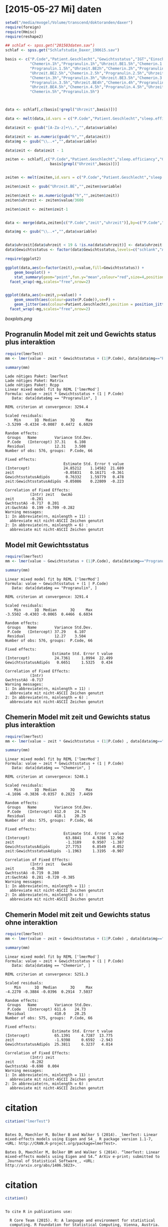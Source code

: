 * [2015-05-27 Mi] daten
#+BEGIN_SRC R :session :results none
  setwd("/media/mvogel/Volume/transcend/doktoranden/daxer")
  require(foreign)
  require(Hmisc)
  require(reshape2)
  
  ## schlaf <- spss.get("201503daten.sav")
  schlaf <- spss.get("Schlafstudie_Daxer_190615.sav")
  
  basis <- c("P.Code","Patient.Geschlecht","Gewichtsstatus","IGT","Einschlafuhrzeit","Uhrzeit.BE1h","sleep.efficiancy",
             "Chemerin.1h","Progranulin.1h","Uhrzeit.BE1.5h","Chemerin.1.5h",
             "Progranulin.1.5h","Uhrzeit.BE2h","Chemerin.2h","Progranulin.2h",
             "Uhrzeit.BE2.5h","Chemerin.2.5h","Progranulin.2.5h","Uhrzeit.BE3h",
             "Chemerin.3h","Progranulin.3h","Uhrzeit.BE3.5h","Chemerin.3.5h",
             "Progranulin.3.5h","Uhrzeit.BE4h","Chemerin.4h","Progranulin.4h",
             "Uhrzeit.BE4.5h","Chemerin.4.5h","Progranulin.4.5h","Uhrzeit.BE5h",
             "Chemerin.5h","Progranulin.5h")
  
  
  
  data <- schlaf[,c(basis[!grepl("Uhrzeit",basis)])]
  
  data <- melt(data,id.vars = c("P.Code","Patient.Geschlecht","sleep.efficiancy","Gewichtsstatus","IGT","Einschlafuhrzeit"))
  
  data$zeit <- gsub("[A-Za-z]+\\.","",data$variable)
  
  data$zeit <- as.numeric(gsub("h","",data$zeit))
  data$mg <- gsub("\\..+","",data$variable)
  
  data$zeit <- data$zeit - 1
  
  zeiten <- schlaf[,c("P.Code","Patient.Geschlecht","sleep.efficiancy","Gewichtsstatus","IGT","Einschlafuhrzeit",
                      basis[grepl("Uhrzeit",basis)])]
  
  
  zeiten <- melt(zeiten,id.vars = c("P.Code","Patient.Geschlecht","sleep.efficiancy","Gewichtsstatus","IGT","Einschlafuhrzeit"))
  
  zeiten$zeit <- gsub("Uhrzeit.BE","",zeiten$variable)
  
  zeiten$zeit <- as.numeric(gsub("h","",zeiten$zeit))
  zeiten$uhrzeit <- zeiten$value/3600
  
  zeiten$zeit <- zeiten$zeit-1
  
  
  data <- merge(data,zeiten[c("P.Code","zeit","uhrzeit")],by=c("P.Code","zeit"))
  
  data$mg <- gsub("\\..+","",data$variable)
  
  
  data$uhrzeit[data$uhrzeit < 19 & !is.na(data$uhrzeit)] <- data$uhrzeit[data$uhrzeit < 19 & !is.na(data$uhrzeit) ] + 24
  data$Gewichtsstatus <- factor(data$Gewichtsstatus,levels=c("schlank","Adipös"))
  
#+END_SRC

#+BEGIN_SRC R :session :results none
  require(ggplot2)

  ggplot(data,aes(x=factor(zeit),y=value,fill=Gewichtsstatus)) +
      geom_boxplot() +
      stat_summary(geom="point",fun.y="mean",colour="red",size=4,position=position_dodge(width=0.75)) +
    facet_wrap(~mg,scales="free",nrow=2)
      
#+END_SRC


#+BEGIN_SRC R :session :results none

  ggplot(data,aes(x=zeit,y=value)) +
      geom_smooth(aes(colour=paste(P.Code)),se=F) +
      geom_jitter(aes(colour=Patient.Geschlecht),position = position_jitter(width=0.1)) +
    facet_wrap(~mg,scales="free",nrow=2)

#+END_SRC

[[boxplots.png]]


**  Progranulin Model mit zeit und Gewichts status plus interaktion
#+BEGIN_SRC R :session :results output  :exports both
   require(lmerTest)
   mm <- lmer(value ~ zeit * Gewichtsstatus + (1|P.Code), data[data$mg=="Progranulin",])

   summary(mm)
#+END_SRC

#+RESULTS:
#+begin_example
Lade nötiges Paket: lmerTest
Lade nötiges Paket: Matrix
Lade nötiges Paket: Rcpp
Linear mixed model fit by REML ['lmerMod']
Formula: value ~ zeit * Gewichtsstatus + (1 | P.Code)
   Data: data[data$mg == "Progranulin", ]

REML criterion at convergence: 3294.4

Scaled residuals: 
    Min      1Q  Median      3Q     Max 
-3.5299 -0.4334 -0.0087  0.4472  6.6029 

Random effects:
 Groups   Name        Variance Std.Dev.
 P.Code   (Intercept) 37.31    6.108   
 Residual             12.31    3.508   
Number of obs: 576, groups:  P.Code, 66

Fixed effects:
                          Estimate Std. Error t value
(Intercept)               24.85212    1.14582  21.689
zeit                      -0.05831    0.16171  -0.361
GewichtsstatusAdipös       0.76332    1.59779   0.478
zeit:GewichtsstatusAdipös -0.05086    0.22809  -0.223

Correlation of Fixed Effects:
           (Intr) zeit   GwcAö 
zeit       -0.281              
GwchtsstAö -0.717  0.201       
zt:GwchtAö  0.199 -0.709 -0.282
Warning messages:
1: In abbreviate(rn, minlength = 11) :
  abbreviate mit nicht-ASCII Zeichen genutzt
2: In abbreviate(rn, minlength = 6) :
  abbreviate mit nicht-ASCII Zeichen genutzt
#+end_example

**  Model mit Gewichtsstatus
#+BEGIN_SRC R :session :results output  :exports both
   require(lmerTest)
   mm <- lmer(value ~ Gewichtsstatus + (1|P.Code), data[data$mg=="Progranulin",])

   summary(mm)
#+END_SRC


#+RESULTS:
#+begin_example
Linear mixed model fit by REML ['lmerMod']
Formula: value ~ Gewichtsstatus + (1 | P.Code)
   Data: data[data$mg == "Progranulin", ]

REML criterion at convergence: 3291.4

Scaled residuals: 
    Min      1Q  Median      3Q     Max 
-3.5502 -0.4303 -0.0065  0.4466  6.6034 

Random effects:
 Groups   Name        Variance Std.Dev.
 P.Code   (Intercept) 37.29    6.107   
 Residual             12.27    3.504   
Number of obs: 576, groups:  P.Code, 66

Fixed effects:
                     Estimate Std. Error t value
(Intercept)           24.7361     1.0994  22.499
GewichtsstatusAdipös   0.6651     1.5325   0.434

Correlation of Fixed Effects:
           (Intr)
GwchtsstAö -0.717
Warning messages:
1: In abbreviate(rn, minlength = 11) :
  abbreviate mit nicht-ASCII Zeichen genutzt
2: In abbreviate(rn, minlength = 6) :
  abbreviate mit nicht-ASCII Zeichen genutzt
#+end_example

** Chemerin Model mit zeit und Gewichts status plus interaktion
#+BEGIN_SRC R :session :results output  :exports both
   require(lmerTest)
   mm <- lmer(value ~ zeit * Gewichtsstatus + (1|P.Code) , data[data$mg=="Chemerin",])

   summary(mm)
#+END_SRC

#+RESULTS:
#+begin_example
Linear mixed model fit by REML ['lmerMod']
Formula: value ~ zeit * Gewichtsstatus + (1 | P.Code)
   Data: data[data$mg == "Chemerin", ]

REML criterion at convergence: 5248.1

Scaled residuals: 
    Min      1Q  Median      3Q     Max 
-4.1696 -0.3836 -0.0357  0.2823  7.4459 

Random effects:
 Groups   Name        Variance Std.Dev.
 P.Code   (Intercept) 612.0    24.74   
 Residual             410.1    20.25   
Number of obs: 575, groups:  P.Code, 66

Fixed effects:
                          Estimate Std. Error t value
(Intercept)                63.8841     4.9286  12.962
zeit                       -1.3189     0.9507  -1.387
GewichtsstatusAdipös       27.7753     6.8549   4.052
zeit:GewichtsstatusAdipös  -1.1963     1.3195  -0.907

Correlation of Fixed Effects:
           (Intr) zeit   GwcAö 
zeit       -0.390              
GwchtsstAö -0.719  0.280       
zt:GwchtAö  0.281 -0.720 -0.385
Warning messages:
1: In abbreviate(rn, minlength = 11) :
  abbreviate mit nicht-ASCII Zeichen genutzt
2: In abbreviate(rn, minlength = 6) :
  abbreviate mit nicht-ASCII Zeichen genutzt
#+end_example

** Chemerin Model mit zeit und Gewichts status ohne interaktion
#+BEGIN_SRC R :session :results output  :exports both
   require(lmerTest)
   mm <- lmer(value ~ zeit + Gewichtsstatus + (1|P.Code) , data[data$mg=="Chemerin",])

   summary(mm)
#+END_SRC

#+RESULTS:
#+begin_example
Linear mixed model fit by REML ['lmerMod']
Formula: value ~ zeit + Gewichtsstatus + (1 | P.Code)
   Data: data[data$mg == "Chemerin", ]

REML criterion at convergence: 5251.3

Scaled residuals: 
    Min      1Q  Median      3Q     Max 
-4.2270 -0.3884 -0.0396  0.2914  7.5037 

Random effects:
 Groups   Name        Variance Std.Dev.
 P.Code   (Intercept) 611.6    24.73   
 Residual             410.0    20.25   
Number of obs: 575, groups:  P.Code, 66

Fixed effects:
                     Estimate Std. Error t value
(Intercept)           65.1391     4.7287  13.775
zeit                  -1.9398     0.6592  -2.943
GewichtsstatusAdipös  25.3811     6.3237   4.014

Correlation of Fixed Effects:
           (Intr) zeit  
zeit       -0.282       
GwchtsstAö -0.690  0.004
Warning messages:
1: In abbreviate(rn, minlength = 11) :
  abbreviate mit nicht-ASCII Zeichen genutzt
2: In abbreviate(rn, minlength = 6) :
  abbreviate mit nicht-ASCII Zeichen genutzt
#+end_example

* citation
#+BEGIN_SRC R :session :results output  :exports both
citation("lmerTest")
#+END_SRC

#+RESULTS:
: 
: Bates D, Maechler M, Bolker B and Walker S (2014). _lmerTest: Linear
: mixed-effects models using Eigen and S4_. R package version 1.1-7,
: <URL: http://CRAN.R-project.org/package=lmerTest>.
: 
: Bates D, Maechler M, Bolker BM and Walker S (2014). “lmerTest: Linear
: mixed-effects models using Eigen and S4.” ArXiv e-print; submitted to
: _Journal of Statistical Software_, <URL:
: http://arxiv.org/abs/1406.5823>.

* citation
#+BEGIN_SRC R :session :results output  :exports both
citation()

#+END_SRC

#+RESULTS:
#+begin_example

To cite R in publications use:

  R Core Team (2015). R: A language and environment for statistical
  computing. R Foundation for Statistical Computing, Vienna, Austria.
  URL http://www.R-project.org/.

A BibTeX entry for LaTeX users is

  @Manual{,
    title = {R: A Language and Environment for Statistical Computing},
    author = {{R Core Team}},
    organization = {R Foundation for Statistical Computing},
    address = {Vienna, Austria},
    year = {2015},
    url = {http://www.R-project.org/},
  }

We have invested a lot of time and effort in creating R, please cite it
when using it for data analysis. See also ‘citation("pkgname")’ for
citing R packages.
#+end_example

* ROC
#+BEGIN_SRC R :session :results output  :exports both
  require(ROCR)
  require(flux)
  require(dplyr)
  require(pastecs)
  
  data$Einschlafuhrzeit <- as.numeric(data$Einschlafuhrzeit)
  
  attr(data$sleep.efficiancy,"label") <- NULL
  class(data$sleep.efficiancy) <- "numeric"
  
  
  aucvalues <- as.data.frame(data %>% group_by(P.Code,mg,Patient.Geschlecht,Gewichtsstatus,IGT,sleep.efficiancy) %>%
      summarise(auc = auc(zeit,value)))
  
  require(ggplot2)
  
  ## ggplot(aucvalues,aes(x=Patient.Geschlecht,y=auc,fill=Gewichtsstatus)) +
  ##     geom_boxplot() +
  ##     facet_wrap(~mg,nrow=2,scales = "free")
  
  
  aucs <- (aggregate(auc ~ mg + Patient.Geschlecht + Gewichtsstatus,
            data=aucvalues,
            FUN = stat.desc))
  
  
  aucssex <- (aggregate(auc ~ mg + Patient.Geschlecht,
            data=aucvalues,
            FUN = stat.desc))
  
  ## require(XLConnect)
  ## wb <- loadWorkbook("201506auc.xlsx",create=T)
  ## createSheet(wb,"data")
  ## writeWorksheet(wb,aucs,"data")
  ## saveWorkbook(wb)
  
  ## write.csv(aucs,file="201506tmp.csv")
  ## aucs <- read.csv("201506tmp.csv")
  
  ## write.csv(aucssex,file="201507tmp.csv")
  ## aucssex <- read.csv("201507tmp.csv")
  
  
  ## require(XLConnect)
  ## wb <- loadWorkbook("201507aucsex.xlsx",create=T)
  ## createSheet(wb,"data")
  ## writeWorksheet(wb,aucssex,"data")
  ## saveWorkbook(wb)
#+END_SRC

#+RESULTS:


#+BEGIN_SRC R :session :results output  :exports both
  aggregate(auc ~ mg + Gewichtsstatus,
            data=aucvalues,
            FUN = stat.desc)

#+END_SRC

** Schlafqualitaet summaries

#+BEGIN_SRC R :session :results output  :exports both
aucs <- (aggregate(auc ~ mg + goodsleep,
          data=aucvalues,
          FUN = stat.desc))

#+END_SRC

** t test Progranulin

#+BEGIN_SRC R :session :results output  :exports both
  t.test(auc ~ goodsleep,data=aucvalues[aucvalues$mg=="Progranulin",])
#+END_SRC

#+RESULTS:
#+begin_example

	Welch Two Sample t-test

data:  auc by goodsleep
t = -0.85034, df = 48.335, p-value = 0.3993
alternative hypothesis: true difference in means is not equal to 0
95 percent confidence interval:
 -19.133310   7.758251
sample estimates:
mean in group FALSE  mean in group TRUE 
           96.56101           102.24854
#+end_example


** t test Chemerin

#+BEGIN_SRC R :session :results output  :exports both
  t.test(auc ~ goodsleep,data=aucvalues[aucvalues$mg=="Chemerin",])
#+END_SRC

#+RESULTS:
#+begin_example

	Welch Two Sample t-test

data:  auc by goodsleep
t = 0.085734, df = 34.579, p-value = 0.9322
alternative hypothesis: true difference in means is not equal to 0
95 percent confidence interval:
 -66.02260  71.84224
sample estimates:
mean in group FALSE  mean in group TRUE 
           292.3244            289.4146
#+end_example

* Anova 
** Chemerin ~ geschlecht und Gewichtsstatus und interaktion
#+BEGIN_SRC R :session :results output  :exports both
  auc.ch <- aucvalues[aucvalues$mg=="Chemerin",]

  mm <- aov(auc ~ Patient.Geschlecht * Gewichtsstatus,data=auc.ch)
  summary(mm)
#+END_SRC

#+RESULTS:
:                                   Df Sum Sq Mean Sq F value   Pr(>F)    
: Patient.Geschlecht                 1  12485   12485   1.056 0.308066    
: Gewichtsstatus                     1 157337  157337  13.310 0.000543 ***
: Patient.Geschlecht:Gewichtsstatus  1    209     209   0.018 0.894646    
: Residuals                         62 732874   11821                     
: ---
: Signif. codes:  0 ‘***’ 0.001 ‘**’ 0.01 ‘*’ 0.05 ‘.’ 0.1 ‘ ’ 1

#+BEGIN_SRC R :session :results output  :exports both
  TukeyHSD(mm)
#+END_SRC

#+RESULTS:
#+begin_example
  Tukey multiple comparisons of means
    95% family-wise confidence level

Fit: aov(formula = auc ~ Patient.Geschlecht * Gewichtsstatus, data = auc.ch)

$Patient.Geschlecht
                      diff       lwr      upr     p adj
männlich-weiblich 28.35378 -26.79495 83.50251 0.3080664

$Gewichtsstatus
                   diff      lwr      upr     p adj
Adipös-schlank 97.45498 43.92674 150.9832 0.0005585

$`Patient.Geschlecht:Gewichtsstatus`
					diff       lwr      upr     p adj
männlich:schlank-weiblich:schlank  25.21126 -81.62255 132.0451 0.9243145
weiblich:Adipös-weiblich:schlank  100.70387  11.02152 190.3862 0.0217688
männlich:Adipös-weiblich:schlank  118.54405  19.50646 217.5816 0.0127076
weiblich:Adipös-männlich:schlank   75.49261 -32.25538 183.2406 0.2603775
männlich:Adipös-männlich:schlank   93.33279 -22.31819 208.9838 0.1548394
männlich:Adipös-weiblich:Adipös    17.84018 -82.18288 117.8632 0.9651809
#+end_example

** Chemerin ~ geschlecht und Gewichtsstatus und ohne interaktion
#+BEGIN_SRC R :session :results output  :exports both
  auc.ch <- aucvalues[aucvalues$mg=="Chemerin",]

  mm <- aov(auc ~ Patient.Geschlecht + Gewichtsstatus,data=auc.ch)
  summary(mm)
#+END_SRC

#+RESULTS:
:                    Df Sum Sq Mean Sq F value  Pr(>F)    
: Patient.Geschlecht  1  12485   12485   1.073 0.30423    
: Gewichtsstatus      1 157337  157337  13.521 0.00049 ***
: Residuals          63 733083   11636                    
: ---
: Signif. codes:  0 ‘***’ 0.001 ‘**’ 0.01 ‘*’ 0.05 ‘.’ 0.1 ‘ ’ 1

#+BEGIN_SRC R :session :results output  :exports both
  TukeyHSD(mm)
#+END_SRC


** Progranulin ~ geschlecht und Gewichtsstatus und interaktion

#+BEGIN_SRC R :session :results output  :exports both
  auc.pro <- aucvalues[aucvalues$mg=="Progranulin",]

  mm <- aov(auc ~ Patient.Geschlecht * Gewichtsstatus,data=auc.pro)
  summary(mm)
#+END_SRC

#+RESULTS:
:                                   Df Sum Sq Mean Sq F value  Pr(>F)   
: Patient.Geschlecht                 1   5084    5084   8.683 0.00452 **
: Gewichtsstatus                     1     10      10   0.017 0.89648   
: Patient.Geschlecht:Gewichtsstatus  1   3029    3029   5.173 0.02641 * 
: Residuals                         62  36300     585                   
: ---
: Signif. codes:  0 ‘***’ 0.001 ‘**’ 0.01 ‘*’ 0.05 ‘.’ 0.1 ‘ ’ 1

#+BEGIN_SRC R :session :results output  :exports both
  TukeyHSD(mm)
#+END_SRC


#+RESULTS:
#+begin_example
  Tukey multiple comparisons of means
    95% family-wise confidence level

Fit: aov(formula = auc ~ Patient.Geschlecht * Gewichtsstatus, data = auc.pro)

$Patient.Geschlecht
                      diff      lwr      upr     p adj
männlich-weiblich 18.09236 5.818679 30.36605 0.0045214

$Gewichtsstatus
                     diff       lwr      upr     p adj
Adipös-schlank -0.7766727 -12.68971 11.13636 0.8967325

$`Patient.Geschlecht:Gewichtsstatus`
                                        diff        lwr       upr     p adj
männlich:schlank-weiblich:schlank   3.195595 -20.580919 26.972109 0.9845399
weiblich:Adipös-weiblich:schlank  -11.317780 -31.277133  8.641573 0.4454366
männlich:Adipös-weiblich:schlank   19.938274  -2.103144 41.979692 0.0899705
weiblich:Adipös-männlich:schlank  -14.513375 -38.493348  9.466598 0.3873423
männlich:Adipös-männlich:schlank   16.742679  -8.996153 42.481510 0.3235459
männlich:Adipös-weiblich:Adipös    31.256054   8.995312 53.516795 0.0024777
#+end_example


** anova bzw t-test: Chemerin, nur adipoese, vergl. auc ~ IGT 

#+BEGIN_SRC R :session :results output  :exports both
  auc.ch <- auc.ch[auc.ch$Gewichtsstatus != "schlank",]
  mm <- aov(auc ~ IGT,data=auc.ch)
  summary(mm)
#+END_SRC

#+RESULTS:
:             Df Sum Sq Mean Sq F value Pr(>F)
: IGT          1  11218   11218   0.593  0.447
: Residuals   30 567934   18931               
: 2 observations deleted due to missingness

#+BEGIN_SRC R :session :results output  :exports both
  TukeyHSD(mm)
#+END_SRC

#+RESULTS:
#+begin_example
  Tukey multiple comparisons of means
    95% family-wise confidence level

Fit: aov(formula = auc ~ IGT, data = auc.ch)

$IGT
                                                      diff       lwr      upr
gestörte Glukosetoleranz-normale Glukosetoleranz -43.23958 -157.9562 71.47702
                                                     p adj
gestörte Glukosetoleranz-normale Glukosetoleranz 0.4474473
#+end_example

#+BEGIN_SRC R :session :results output  :exports both
  require(pastecs)
  aggregate(auc ~ IGT, data=auc.ch, stat.desc, basic=F, simplify=T)
#+END_SRC

#+RESULTS:
:                        IGT   auc.median     auc.mean  auc.SE.mean
: 1  normale Glukosetoleranz 3.480625e+02 3.548802e+02 2.425602e+01
: 2 gestörte Glukosetoleranz 2.610625e+02 3.116406e+02 6.589523e+01
:   auc.CI.mean.0.95      auc.var  auc.std.dev auc.coef.var
: 1     5.017740e+01 1.412051e+04 1.188297e+02 3.348446e-01
: 2     1.558175e+02 3.473745e+04 1.863798e+02 5.980602e-01



  - die Anova ist an der Stelle unnoetig und unueblich, man nimmt einen T-Test, der aber exakt das gleiche Ergebnis liefert

#+BEGIN_SRC R :session :results output  :exports both
  auc.ch <- auc.ch[auc.ch$Gewichtsstatus != "schlank",]
  t.test(auc ~ IGT,data=auc.ch)
#+END_SRC

#+RESULTS:
#+begin_example

	Welch Two Sample t-test

data:  auc by IGT
t = 0.61579, df = 8.9753, p-value = 0.5533
alternative hypothesis: true difference in means is not equal to 0
95 percent confidence interval:
 -115.6706  202.1498
sample estimates:
 mean in group normale Glukosetoleranz mean in group gestörte Glukosetoleranz 
                              354.8802                               311.6406
#+end_example


** anova bzw t-test: progranulin, nur adipoese, vergl. auc ~ IGT 

#+BEGIN_SRC R :session :results output  :exports both
  auc.pro <- auc.pro[ auc.pro$Gewichtsstatus != "schlank",]
  mm <- aov(auc ~ IGT,data=auc.pro)
  summary(mm)
#+END_SRC

#+RESULTS:
:             Df Sum Sq Mean Sq F value Pr(>F)
: IGT          1    125   124.7   0.129  0.722
: Residuals   30  28930   964.3               
: 10 observations deleted due to missingness

#+BEGIN_SRC R :session :results output  :exports both
  TukeyHSD(mm)
#+END_SRC

#+RESULTS:
#+begin_example
  Tukey multiple comparisons of means
    95% family-wise confidence level

Fit: aov(formula = auc ~ IGT, data = auc.pro)

$IGT
                                                      diff       lwr      upr
gestörte Glukosetoleranz-normale Glukosetoleranz -4.558854 -30.45009 21.33238
                                                     p adj
gestörte Glukosetoleranz-normale Glukosetoleranz 0.7216672
#+end_example

#+BEGIN_SRC R :session :results output  :exports both
  auc.pro <- auc.pro[ auc.pro$Gewichtsstatus != "schlank",]
  t.test(auc ~ IGT,data=auc.pro)
#+END_SRC

#+RESULTS:
#+begin_example

	Welch Two Sample t-test

data:  auc by IGT
t = 0.37401, df = 12.899, p-value = 0.7145
alternative hypothesis: true difference in means is not equal to 0
95 percent confidence interval:
 -21.79546  30.91317
sample estimates:
 mean in group normale Glukosetoleranz mean in group gestörte Glukosetoleranz 
                              100.5064                                95.9475
#+end_example

[[gruppen.png]]


#+BEGIN_SRC R :session :results output  :exports both
  require(pastecs)
  aggregate(auc ~ IGT, data=auc.pro, stat.desc, basic=F, simplify=T)
#+END_SRC

#+RESULTS:
:                        IGT  auc.median    auc.mean auc.SE.mean auc.CI.mean.0.95
: 1  normale Glukosetoleranz  95.9750000 100.2653261   4.0912628        8.2402262
: 2 gestörte Glukosetoleranz  95.8050000  94.3530000   8.2450051       18.6514974
:       auc.var auc.std.dev auc.coef.var
: 1 769.9678274  27.7482941    0.2767487
: 2 679.8010956  26.0729955    0.2763346

* mit Geschlecht

**  Progranulin Model mit zeit und Gewichts status plus interaktion
#+BEGIN_SRC R :session :results output  :exports both
  require(lmerTest)
  mm <- lmer(value ~ Gewichtsstatus * Patient.Geschlecht + (1|P.Code), data[data$mg=="Progranulin",])
  summary(mm)

#+END_SRC

#+RESULTS:
#+begin_example
Linear mixed model fit by REML t-tests use Satterthwaite approximations to
  degrees of freedom [merModLmerTest]
Formula: value ~ Gewichtsstatus * Patient.Geschlecht + (1 | P.Code)
   Data: data[data$mg == "Progranulin", ]

REML criterion at convergence: 3274.5

Scaled residuals: 
    Min      1Q  Median      3Q     Max 
-3.5200 -0.4203 -0.0173  0.4458  6.6112 

Random effects:
 Groups   Name        Variance Std.Dev.
 P.Code   (Intercept) 32.61    5.711   
 Residual             12.27    3.503   
Number of obs: 576, groups:  P.Code, 66

Fixed effects:
                                                Estimate Std. Error      df
(Intercept)                                      24.4945     1.2727 61.9400
GewichtsstatusAdipös                             -1.8388     1.8237 62.1300
Patient.Geschlechtmännlich                        0.7033     2.1699 61.8500
GewichtsstatusAdipös:Patient.Geschlechtmännlich   5.9505     2.9738 61.9500
                                                t value Pr(>|t|)    
(Intercept)                                      19.246   <2e-16 ***
GewichtsstatusAdipös                             -1.008   0.3172    
Patient.Geschlechtmännlich                        0.324   0.7469    
GewichtsstatusAdipös:Patient.Geschlechtmännlich   2.001   0.0498 *  
---
Signif. codes:  0 ‘***’ 0.001 ‘**’ 0.01 ‘*’ 0.05 ‘.’ 0.1 ‘ ’ 1

Correlation of Fixed Effects:
           (Intr) GwcAö  Pt.Gä 
GwchtsstAö -0.698              
Ptnt.Gschä -0.587  0.409       
GwAö:P.Gä   0.428 -0.613 -0.730
Warnmeldungen:
1: In summary.merMod(model, ddf = "lmerTest") : additional arguments ignored
2: In abbreviate(rn, minlength = 11) :
  abbreviate mit nicht-ASCII Zeichen genutzt
3: In abbreviate(rn, minlength = 6) :
  abbreviate mit nicht-ASCII Zeichen genutzt
#+end_example

#+BEGIN_SRC R :session :results output  :exports both
   mm <- lmer(value ~ Gewichtsstatus * Patient.Geschlecht + (1|P.Code), data[data$mg=="Progranulin",])

   summary(mm)
#+END_SRC

#+RESULTS:
#+begin_example
Linear mixed model fit by REML t-tests use Satterthwaite approximations to
  degrees of freedom [merModLmerTest]
Formula: value ~ Gewichtsstatus * Patient.Geschlecht + (1 | P.Code)
   Data: data[data$mg == "Progranulin", ]

REML criterion at convergence: 3274.5

Scaled residuals: 
    Min      1Q  Median      3Q     Max 
-3.5200 -0.4203 -0.0173  0.4458  6.6112 

Random effects:
 Groups   Name        Variance Std.Dev.
 P.Code   (Intercept) 32.61    5.711   
 Residual             12.27    3.503   
Number of obs: 576, groups:  P.Code, 66

Fixed effects:
                                                Estimate Std. Error      df
(Intercept)                                      24.4945     1.2727 61.9400
GewichtsstatusAdipös                             -1.8388     1.8237 62.1300
Patient.Geschlechtmännlich                        0.7033     2.1699 61.8500
GewichtsstatusAdipös:Patient.Geschlechtmännlich   5.9505     2.9738 61.9500
                                                t value Pr(>|t|)    
(Intercept)                                      19.246   <2e-16 ***
GewichtsstatusAdipös                             -1.008   0.3172    
Patient.Geschlechtmännlich                        0.324   0.7469    
GewichtsstatusAdipös:Patient.Geschlechtmännlich   2.001   0.0498 *  
---
Signif. codes:  0 ‘***’ 0.001 ‘**’ 0.01 ‘*’ 0.05 ‘.’ 0.1 ‘ ’ 1

Correlation of Fixed Effects:
           (Intr) GwcAö  Pt.Gä 
GwchtsstAö -0.698              
Ptnt.Gschä -0.587  0.409       
GwAö:P.Gä   0.428 -0.613 -0.730
Warnmeldungen:
1: In summary.merMod(model, ddf = "lmerTest") : additional arguments ignored
2: In abbreviate(rn, minlength = 11) :
  abbreviate mit nicht-ASCII Zeichen genutzt
3: In abbreviate(rn, minlength = 6) :
  abbreviate mit nicht-ASCII Zeichen genutzt
#+end_example

#+BEGIN_SRC R :session :results output  :exports both
   mm <- lmer(value ~ Patient.Geschlecht + (1|P.Code), data[data$mg=="Progranulin" & data$Gewichtsstatus=="schlank",])

   summary(mm)
#+END_SRC

#+RESULTS:
#+begin_example
Linear mixed model fit by REML t-tests use Satterthwaite approximations to
  degrees of freedom [merModLmerTest]
Formula: value ~ Patient.Geschlecht + (1 | P.Code)
   Data: data[data$mg == "Progranulin" & data$Gewichtsstatus == "schlank",  
    ]

REML criterion at convergence: 1649.2

Scaled residuals: 
    Min      1Q  Median      3Q     Max 
-2.8986 -0.4272 -0.0091  0.3939  6.1308 

Random effects:
 Groups   Name        Variance Std.Dev.
 P.Code   (Intercept) 29.13    5.397   
 Residual             14.33    3.785   
Number of obs: 284, groups:  P.Code, 32

Fixed effects:
                           Estimate Std. Error      df t value Pr(>|t|)    
(Intercept)                 24.4953     1.2103 30.0080   20.24   <2e-16 ***
Patient.Geschlechtmännlich   0.7025     2.0633 29.9540    0.34    0.736    
---
Signif. codes:  0 ‘***’ 0.001 ‘**’ 0.01 ‘*’ 0.05 ‘.’ 0.1 ‘ ’ 1

Correlation of Fixed Effects:
           (Intr)
Ptnt.Gschä -0.587
Warnmeldungen:
1: In summary.merMod(model, ddf = "lmerTest") : additional arguments ignored
2: In abbreviate(rn, minlength = 11) :
  abbreviate mit nicht-ASCII Zeichen genutzt
3: In abbreviate(rn, minlength = 6) :
  abbreviate mit nicht-ASCII Zeichen genutzt
#+end_example


#+BEGIN_SRC R :session :results output  :exports both
   mm <- lmer(value ~ Patient.Geschlecht + (1|P.Code), data[data$mg=="Progranulin" & data$Gewichtsstatus!="schlank",])

   summary(mm)
#+END_SRC

#+RESULTS:
#+begin_example
Linear mixed model fit by REML t-tests use Satterthwaite approximations to
  degrees of freedom [merModLmerTest]
Formula: value ~ Patient.Geschlecht + (1 | P.Code)
   Data: data[data$mg == "Progranulin" & data$Gewichtsstatus != "schlank",  
    ]

REML criterion at convergence: 1618

Scaled residuals: 
    Min      1Q  Median      3Q     Max 
-3.8539 -0.4268 -0.0201  0.5068  4.2812 

Random effects:
 Groups   Name        Variance Std.Dev.
 P.Code   (Intercept) 35.90    5.992   
 Residual             10.27    3.205   
Number of obs: 292, groups:  P.Code, 34

Fixed effects:
                           Estimate Std. Error     df t value Pr(>|t|)    
(Intercept)                  22.657      1.363 32.110  16.621  < 2e-16 ***
Patient.Geschlechtmännlich    6.655      2.123 32.000   3.135  0.00367 ** 
---
Signif. codes:  0 ‘***’ 0.001 ‘**’ 0.01 ‘*’ 0.05 ‘.’ 0.1 ‘ ’ 1

Correlation of Fixed Effects:
           (Intr)
Ptnt.Gschä -0.642
Warnmeldungen:
1: In summary.merMod(model, ddf = "lmerTest") : additional arguments ignored
2: In abbreviate(rn, minlength = 11) :
  abbreviate mit nicht-ASCII Zeichen genutzt
3: In abbreviate(rn, minlength = 6) :
  abbreviate mit nicht-ASCII Zeichen genutzt
#+end_example



** Chemerin Model mit zeit und Gewichts status plus interaktion
#+BEGIN_SRC R :session :results output  :exports both
  mm <- lmer(value ~ zeit + Gewichtsstatus * Patient.Geschlecht + (1|P.Code) ,
             data[data$mg=="Chemerin",])

  summary(mm)
#+END_SRC

#+RESULTS:
#+begin_example
Linear mixed model fit by REML t-tests use Satterthwaite approximations to
  degrees of freedom [merModLmerTest]
Formula: value ~ zeit + Gewichtsstatus * Patient.Geschlecht + (1 | P.Code)
   Data: data[data$mg == "Chemerin", ]

REML criterion at convergence: 5238.3

Scaled residuals: 
    Min      1Q  Median      3Q     Max 
-4.2320 -0.3877 -0.0373  0.2938  7.4979 

Random effects:
 Groups   Name        Variance Std.Dev.
 P.Code   (Intercept) 628.7    25.07   
 Residual             410.0    20.25   
Number of obs: 575, groups:  P.Code, 66

Fixed effects:
                                                Estimate Std. Error       df
(Intercept)                                      63.2536     5.8298  69.1000
zeit                                             -1.9406     0.6592 508.7000
GewichtsstatusAdipös                             26.3065     8.1311  62.2000
Patient.Geschlechtmännlich                        5.4796     9.6724  61.9000
GewichtsstatusAdipös:Patient.Geschlechtmännlich  -3.1526    13.2543  62.0000
                                                t value Pr(>|t|)    
(Intercept)                                      10.850  < 2e-16 ***
zeit                                             -2.944  0.00339 ** 
GewichtsstatusAdipös                              3.235  0.00195 ** 
Patient.Geschlechtmännlich                        0.567  0.57309    
GewichtsstatusAdipös:Patient.Geschlechtmännlich  -0.238  0.81278    
---
Signif. codes:  0 ‘***’ 0.001 ‘**’ 0.01 ‘*’ 0.05 ‘.’ 0.1 ‘ ’ 1

Correlation of Fixed Effects:
           (Intr) zeit   GwcAö  Pt.Gä 
zeit       -0.228                     
GwchtsstAö -0.681  0.005              
Ptnt.Gschä -0.571  0.000  0.410       
GwAö:P.Gä   0.417 -0.002 -0.613 -0.730
Warnmeldungen:
1: In summary.merMod(model, ddf = "lmerTest") : additional arguments ignored
2: In abbreviate(rn, minlength = 11) :
  abbreviate mit nicht-ASCII Zeichen genutzt
3: In abbreviate(rn, minlength = 6) :
  abbreviate mit nicht-ASCII Zeichen genutzt
#+end_example


#+BEGIN_SRC R :session :results output  :exports both
   mm <- lmer(value ~ zeit + Patient.Geschlecht + (1|P.Code), 
data[data$mg=="Chemerin" & data$Gewichtsstatus=="schlank",])

   summary(mm)
#+END_SRC

#+RESULTS:
#+begin_example
Linear mixed model fit by REML t-tests use Satterthwaite approximations to
  degrees of freedom [merModLmerTest]
Formula: value ~ zeit + Patient.Geschlecht + (1 | P.Code)
   Data: data[data$mg == "Chemerin" & data$Gewichtsstatus == "schlank",      ]

REML criterion at convergence: 2247.5

Scaled residuals: 
    Min      1Q  Median      3Q     Max 
-3.1775 -0.4804  0.0132  0.4406  5.8067 

Random effects:
 Groups   Name        Variance Std.Dev.
 P.Code   (Intercept) 265.7    16.30   
 Residual             134.9    11.61   
Number of obs: 280, groups:  P.Code, 32

Fixed effects:
                           Estimate Std. Error       df t value Pr(>|t|)    
(Intercept)                 61.9912     3.8226  35.7700  16.217   <2e-16 ***
zeit                        -1.3167     0.5452 247.1700  -2.415   0.0164 *  
Patient.Geschlechtmännlich   5.4778     6.2393  30.0300   0.878   0.3869    
---
Signif. codes:  0 ‘***’ 0.001 ‘**’ 0.01 ‘*’ 0.05 ‘.’ 0.1 ‘ ’ 1

Correlation of Fixed Effects:
           (Intr) zeit  
zeit       -0.288       
Ptnt.Gschä -0.562  0.000
Warnmeldungen:
1: In summary.merMod(model, ddf = "lmerTest") : additional arguments ignored
2: In abbreviate(rn, minlength = 11) :
  abbreviate mit nicht-ASCII Zeichen genutzt
3: In abbreviate(rn, minlength = 6) :
  abbreviate mit nicht-ASCII Zeichen genutzt
#+end_example


#+BEGIN_SRC R :session :results output  :exports both
  mm <- lmer(value ~ zeit * Patient.Geschlecht + (1|P.Code), 
           data[data$mg=="Chemerin" & data$Gewichtsstatus!="schlank",])

  summary(mm)
#+END_SRC

#+RESULTS:
#+begin_example
Linear mixed model fit by REML t-tests use Satterthwaite approximations to
  degrees of freedom [merModLmerTest]
Formula: value ~ zeit * Patient.Geschlecht + (1 | P.Code)
   Data: data[data$mg == "Chemerin" & data$Gewichtsstatus != "schlank",      ]

REML criterion at convergence: 2823.3

Scaled residuals: 
    Min      1Q  Median      3Q     Max 
-3.1226 -0.3913 -0.0676  0.2588  5.6811 

Random effects:
 Groups   Name        Variance Std.Dev.
 P.Code   (Intercept) 969.2    31.13   
 Residual             669.3    25.87   
Number of obs: 295, groups:  P.Code, 34

Fixed effects:
                                Estimate Std. Error      df t value Pr(>|t|)
(Intercept)                       87.941      7.854  44.290  11.196 1.69e-14
zeit                              -1.113      1.546 259.940  -0.720    0.472
Patient.Geschlechtmännlich         8.850     12.213  43.900   0.725    0.473
zeit:Patient.Geschlechtmännlich   -3.276      2.362 259.450  -1.387    0.167
                                   
(Intercept)                     ***
zeit                               
Patient.Geschlechtmännlich         
zeit:Patient.Geschlechtmännlich    
---
Signif. codes:  0 ‘***’ 0.001 ‘**’ 0.01 ‘*’ 0.05 ‘.’ 0.1 ‘ ’ 1

Correlation of Fixed Effects:
           (Intr) zeit   Pt.Gä 
zeit       -0.386              
Ptnt.Gschä -0.643  0.248       
zt:Ptnt.Gä  0.253 -0.654 -0.384
Warnmeldungen:
1: In summary.merMod(model, ddf = "lmerTest") : additional arguments ignored
2: In abbreviate(rn, minlength = 11) :
  abbreviate mit nicht-ASCII Zeichen genutzt
3: In abbreviate(rn, minlength = 6) :
  abbreviate mit nicht-ASCII Zeichen genutzt
#+end_example

help(pvalues)
* Schlafeffizienz
**  Progranulin Model mit zeit und Gewichts status plus interaktion
#+BEGIN_SRC R :session
  data$goodsleep <- data$sleep.efficiancy > 85
  table(data$goodsleep[!duplicated(data$P.Code)])
#+END_SRC

#+BEGIN_SRC R :session :results output  :exports both
   mm <- lmer(value ~ zeit * goodsleep + (1|P.Code), data[data$mg=="Progranulin",])

   summary(mm)
#+END_SRC

#+RESULTS:
#+begin_example
Fehler in eval(expr, envir, enclos) : Objekt 'goodsleep' nicht gefunden
Linear mixed model fit by REML t-tests use Satterthwaite approximations to
  degrees of freedom [merModLmerTest]
Formula: value ~ zeit * Patient.Geschlecht + (1 | P.Code)
   Data: data[data$mg == "Chemerin" & data$Gewichtsstatus != "schlank",      ]

REML criterion at convergence: 2823.3

Scaled residuals: 
    Min      1Q  Median      3Q     Max 
-3.1226 -0.3913 -0.0676  0.2588  5.6811 

Random effects:
 Groups   Name        Variance Std.Dev.
 P.Code   (Intercept) 969.2    31.13   
 Residual             669.3    25.87   
Number of obs: 295, groups:  P.Code, 34

Fixed effects:
                                Estimate Std. Error      df t value Pr(>|t|)
(Intercept)                       87.941      7.854  44.290  11.196 1.69e-14
zeit                              -1.113      1.546 259.940  -0.720    0.472
Patient.Geschlechtmännlich         8.850     12.213  43.900   0.725    0.473
zeit:Patient.Geschlechtmännlich   -3.276      2.362 259.450  -1.387    0.167
                                   
(Intercept)                     ***
zeit                               
Patient.Geschlechtmännlich         
zeit:Patient.Geschlechtmännlich    
---
Signif. codes:  0 ‘***’ 0.001 ‘**’ 0.01 ‘*’ 0.05 ‘.’ 0.1 ‘ ’ 1

Correlation of Fixed Effects:
           (Intr) zeit   Pt.Gä 
zeit       -0.386              
Ptnt.Gschä -0.643  0.248       
zt:Ptnt.Gä  0.253 -0.654 -0.384
Warnmeldungen:
1: In summary.merMod(model, ddf = "lmerTest") : additional arguments ignored
2: In abbreviate(rn, minlength = 11) :
  abbreviate mit nicht-ASCII Zeichen genutzt
3: In abbreviate(rn, minlength = 6) :
  abbreviate mit nicht-ASCII Zeichen genutzt
#+end_example

#+BEGIN_SRC R :session :results output  :exports both
   mm <- lmer(value ~ zeit * goodsleep + (1|P.Code), data[data$mg=="Chemerin",])

   summary(mm)
#+END_SRC

#+RESULTS:
#+begin_example
Fehler in eval(expr, envir, enclos) : Objekt 'goodsleep' nicht gefunden
Linear mixed model fit by REML t-tests use Satterthwaite approximations to
  degrees of freedom [merModLmerTest]
Formula: value ~ zeit * Patient.Geschlecht + (1 | P.Code)
   Data: data[data$mg == "Chemerin" & data$Gewichtsstatus != "schlank",      ]

REML criterion at convergence: 2823.3

Scaled residuals: 
    Min      1Q  Median      3Q     Max 
-3.1226 -0.3913 -0.0676  0.2588  5.6811 

Random effects:
 Groups   Name        Variance Std.Dev.
 P.Code   (Intercept) 969.2    31.13   
 Residual             669.3    25.87   
Number of obs: 295, groups:  P.Code, 34

Fixed effects:
                                Estimate Std. Error      df t value Pr(>|t|)
(Intercept)                       87.941      7.854  44.290  11.196 1.69e-14
zeit                              -1.113      1.546 259.940  -0.720    0.472
Patient.Geschlechtmännlich         8.850     12.213  43.900   0.725    0.473
zeit:Patient.Geschlechtmännlich   -3.276      2.362 259.450  -1.387    0.167
                                   
(Intercept)                     ***
zeit                               
Patient.Geschlechtmännlich         
zeit:Patient.Geschlechtmännlich    
---
Signif. codes:  0 ‘***’ 0.001 ‘**’ 0.01 ‘*’ 0.05 ‘.’ 0.1 ‘ ’ 1

Correlation of Fixed Effects:
           (Intr) zeit   Pt.Gä 
zeit       -0.386              
Ptnt.Gschä -0.643  0.248       
zt:Ptnt.Gä  0.253 -0.654 -0.384
Warnmeldungen:
1: In summary.merMod(model, ddf = "lmerTest") : additional arguments ignored
2: In abbreviate(rn, minlength = 11) :
  abbreviate mit nicht-ASCII Zeichen genutzt
3: In abbreviate(rn, minlength = 6) :
  abbreviate mit nicht-ASCII Zeichen genutzt
#+end_example

#+BEGIN_SRC R :session :results output  :exports both
   mm <- lmer(value ~ zeit + goodsleep + (1|P.Code), data[data$mg=="Chemerin",])

   summary(mm)
#+END_SRC

#+RESULTS:
#+begin_example
Fehler in eval(expr, envir, enclos) : Objekt 'goodsleep' nicht gefunden
Linear mixed model fit by REML t-tests use Satterthwaite approximations to
  degrees of freedom [merModLmerTest]
Formula: value ~ zeit * Patient.Geschlecht + (1 | P.Code)
   Data: data[data$mg == "Chemerin" & data$Gewichtsstatus != "schlank",      ]

REML criterion at convergence: 2823.3

Scaled residuals: 
    Min      1Q  Median      3Q     Max 
-3.1226 -0.3913 -0.0676  0.2588  5.6811 

Random effects:
 Groups   Name        Variance Std.Dev.
 P.Code   (Intercept) 969.2    31.13   
 Residual             669.3    25.87   
Number of obs: 295, groups:  P.Code, 34

Fixed effects:
                                Estimate Std. Error      df t value Pr(>|t|)
(Intercept)                       87.941      7.854  44.290  11.196 1.69e-14
zeit                              -1.113      1.546 259.940  -0.720    0.472
Patient.Geschlechtmännlich         8.850     12.213  43.900   0.725    0.473
zeit:Patient.Geschlechtmännlich   -3.276      2.362 259.450  -1.387    0.167
                                   
(Intercept)                     ***
zeit                               
Patient.Geschlechtmännlich         
zeit:Patient.Geschlechtmännlich    
---
Signif. codes:  0 ‘***’ 0.001 ‘**’ 0.01 ‘*’ 0.05 ‘.’ 0.1 ‘ ’ 1

Correlation of Fixed Effects:
           (Intr) zeit   Pt.Gä 
zeit       -0.386              
Ptnt.Gschä -0.643  0.248       
zt:Ptnt.Gä  0.253 -0.654 -0.384
Warnmeldungen:
1: In summary.merMod(model, ddf = "lmerTest") : additional arguments ignored
2: In abbreviate(rn, minlength = 11) :
  abbreviate mit nicht-ASCII Zeichen genutzt
3: In abbreviate(rn, minlength = 6) :
  abbreviate mit nicht-ASCII Zeichen genutzt
#+end_example

#+BEGIN_SRC R :session :results output  :exports both
  mm <- lmer(value ~ sleep.efficiancy + Gewichtsstatus + (1|P.Code),
             data[data$mg=="Progranulin",])

  summary(mm)
#+END_SRC

#+RESULTS:
#+begin_example
Linear mixed model fit by REML t-tests use Satterthwaite approximations to
  degrees of freedom [merModLmerTest]
Formula: value ~ sleep.efficiancy + Gewichtsstatus + (1 | P.Code)
   Data: data[data$mg == "Progranulin", ]

REML criterion at convergence: 3294.7

Scaled residuals: 
    Min      1Q  Median      3Q     Max 
-3.5523 -0.4283 -0.0092  0.4469  6.6048 

Random effects:
 Groups   Name        Variance Std.Dev.
 P.Code   (Intercept) 37.31    6.108   
 Residual             12.27    3.503   
Number of obs: 576, groups:  P.Code, 66

Fixed effects:
                     Estimate Std. Error      df t value Pr(>|t|)    
(Intercept)           21.2804     3.6620 63.0200   5.811 2.22e-07 ***
sleep.efficiancy       0.0468     0.0473 62.9800   0.989    0.326    
GewichtsstatusAdipös   0.4008     1.5560 62.9900   0.258    0.798    
---
Signif. codes:  0 ‘***’ 0.001 ‘**’ 0.01 ‘*’ 0.05 ‘.’ 0.1 ‘ ’ 1

Correlation of Fixed Effects:
            (Intr) slp.ff
slep.ffcncy -0.954       
GwchtsstAö  -0.048 -0.172
Warnmeldungen:
1: In summary.merMod(model, ddf = "lmerTest") : additional arguments ignored
2: In abbreviate(rn, minlength = 11) :
  abbreviate mit nicht-ASCII Zeichen genutzt
3: In abbreviate(rn, minlength = 6) :
  abbreviate mit nicht-ASCII Zeichen genutzt
#+end_example

#+BEGIN_SRC R :session :results output  :exports both
     mm <- lmer(value ~ sleep.efficiancy * zeit + Gewichtsstatus + (1|P.Code), 
                data[data$mg=="Chemerin",])

     summary(mm)
#+END_SRC

#+RESULTS:
#+begin_example
Linear mixed model fit by REML t-tests use Satterthwaite approximations to
  degrees of freedom [merModLmerTest]
Formula: value ~ sleep.efficiancy * zeit + Gewichtsstatus + (1 | P.Code)
   Data: data[data$mg == "Chemerin", ]

REML criterion at convergence: 5256.4

Scaled residuals: 
    Min      1Q  Median      3Q     Max 
-4.1934 -0.3934 -0.0325  0.2885  7.4878 

Random effects:
 Groups   Name        Variance Std.Dev.
 P.Code   (Intercept) 613.2    24.76   
 Residual             410.8    20.27   
Number of obs: 575, groups:  P.Code, 66

Fixed effects:
                       Estimate Std. Error        df t value Pr(>|t|)    
(Intercept)            76.29933   16.41546  87.10000   4.648 1.18e-05 ***
sleep.efficiancy       -0.15215    0.21136  86.00000  -0.720 0.473550    
zeit                   -0.97078    3.16984 507.20000  -0.306 0.759535    
GewichtsstatusAdipös   26.37547    6.42645  63.00000   4.104 0.000119 ***
sleep.efficiancy:zeit  -0.01259    0.04024 507.30000  -0.313 0.754428    
---
Signif. codes:  0 ‘***’ 0.001 ‘**’ 0.01 ‘*’ 0.05 ‘.’ 0.1 ‘ ’ 1

Correlation of Fixed Effects:
            (Intr) slp.ff zeit   GwcAö 
slep.ffcncy -0.957                     
zeit        -0.388  0.374              
GwchtsstAö  -0.046 -0.158  0.000       
slp.ffcncy:  0.379 -0.382 -0.978  0.001
Warnmeldungen:
1: In summary.merMod(model, ddf = "lmerTest") : additional arguments ignored
2: In abbreviate(rn, minlength = 11) :
  abbreviate mit nicht-ASCII Zeichen genutzt
3: In abbreviate(rn, minlength = 6) :
  abbreviate mit nicht-ASCII Zeichen genutzt
#+end_example

